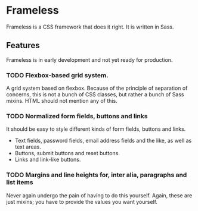 * Frameless
Frameless is a CSS framework that does it right. It is written in
Sass.

** Features
Frameless is in early development and not yet ready for production.

*** TODO Flexbox-based grid system.
A grid system based on flexbox. Because of the principle of separation
of concerns, this is not a bunch of CSS classes, but rather a bunch of
Sass mixins. HTML should not mention any of this.

*** TODO Normalized form fields, buttons and links
It should be easy to style different kinds of form fields, buttons and
links.
 - Text fields, password fields, email address fields and the like, as
   well as text areas.
 - Buttons, submit buttons and reset buttons.
 - Links and link-like buttons.

*** TODO Margins and line heights for, inter alia, paragraphs and list items
Never again undergo the pain of having to do this yourself. Again, these
are just mixins; you have to provide the values you want yourself.
